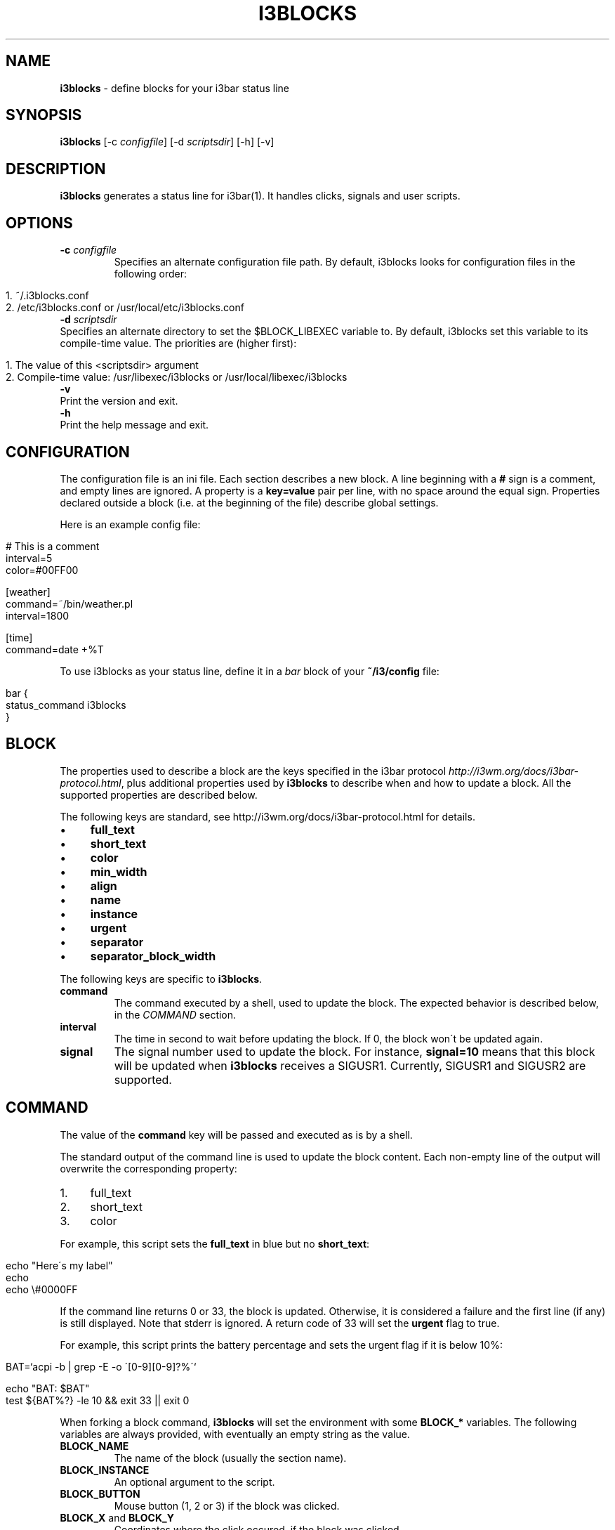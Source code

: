 .\" generated with Ronn/v0.7.3
.\" http://github.com/rtomayko/ronn/tree/0.7.3
.
.TH "I3BLOCKS" "1" "April 2014" "" ""
.
.SH "NAME"
\fBi3blocks\fR \- define blocks for your i3bar status line
.
.SH "SYNOPSIS"
\fBi3blocks\fR [\-c \fIconfigfile\fR] [\-d \fIscriptsdir\fR] [\-h] [\-v]
.
.SH "DESCRIPTION"
\fBi3blocks\fR generates a status line for i3bar(1)\. It handles clicks, signals and user scripts\.
.
.SH "OPTIONS"
.
.TP
\fB\-c\fR \fIconfigfile\fR
Specifies an alternate configuration file path\. By default, i3blocks looks for configuration files in the following order:
.
.IP "" 4
.
.nf

1\. ~/\.i3blocks\.conf
2\. /etc/i3blocks\.conf or /usr/local/etc/i3blocks\.conf
.
.fi
.
.IP "" 0

.
.TP
\fB\-d\fR \fIscriptsdir\fR
Specifies an alternate directory to set the $BLOCK_LIBEXEC variable to\. By default, i3blocks set this variable to its compile\-time value\. The priorities are (higher first):
.
.IP "" 4
.
.nf

1\. The value of this <scriptsdir> argument
2\. Compile\-time value: /usr/libexec/i3blocks or /usr/local/libexec/i3blocks
.
.fi
.
.IP "" 0

.
.TP
\fB\-v\fR
Print the version and exit\.
.
.TP
\fB\-h\fR
Print the help message and exit\.
.
.SH "CONFIGURATION"
The configuration file is an ini file\. Each section describes a new block\. A line beginning with a \fB#\fR sign is a comment, and empty lines are ignored\. A property is a \fBkey=value\fR pair per line, with no space around the equal sign\. Properties declared outside a block (i\.e\. at the beginning of the file) describe global settings\.
.
.P
Here is an example config file:
.
.IP "" 4
.
.nf

# This is a comment
interval=5
color=#00FF00

[weather]
command=~/bin/weather\.pl
interval=1800

[time]
command=date +%T
.
.fi
.
.IP "" 0
.
.P
To use i3blocks as your status line, define it in a \fIbar\fR block of your \fB~/i3/config\fR file:
.
.IP "" 4
.
.nf

bar {
  status_command i3blocks
}
.
.fi
.
.IP "" 0
.
.SH "BLOCK"
The properties used to describe a block are the keys specified in the i3bar protocol \fIhttp://i3wm\.org/docs/i3bar\-protocol\.html\fR, plus additional properties used by \fBi3blocks\fR to describe when and how to update a block\. All the supported properties are described below\.
.
.P
The following keys are standard, see http://i3wm\.org/docs/i3bar\-protocol\.html \fI\fR for details\.
.
.IP "\(bu" 4
\fBfull_text\fR
.
.IP "\(bu" 4
\fBshort_text\fR
.
.IP "\(bu" 4
\fBcolor\fR
.
.IP "\(bu" 4
\fBmin_width\fR
.
.IP "\(bu" 4
\fBalign\fR
.
.IP "\(bu" 4
\fBname\fR
.
.IP "\(bu" 4
\fBinstance\fR
.
.IP "\(bu" 4
\fBurgent\fR
.
.IP "\(bu" 4
\fBseparator\fR
.
.IP "\(bu" 4
\fBseparator_block_width\fR
.
.IP "" 0
.
.P
The following keys are specific to \fBi3blocks\fR\.
.
.TP
\fBcommand\fR
The command executed by a shell, used to update the block\. The expected behavior is described below, in the \fICOMMAND\fR section\.
.
.TP
\fBinterval\fR
The time in second to wait before updating the block\. If 0, the block won\'t be updated again\.
.
.TP
\fBsignal\fR
The signal number used to update the block\. For instance, \fBsignal=10\fR means that this block will be updated when \fBi3blocks\fR receives a SIGUSR1\. Currently, SIGUSR1 and SIGUSR2 are supported\.
.
.SH "COMMAND"
The value of the \fBcommand\fR key will be passed and executed as is by a shell\.
.
.P
The standard output of the command line is used to update the block content\. Each non\-empty line of the output will overwrite the corresponding property:
.
.IP "1." 4
full_text
.
.IP "2." 4
short_text
.
.IP "3." 4
color
.
.IP "" 0
.
.P
For example, this script sets the \fBfull_text\fR in blue but no \fBshort_text\fR:
.
.IP "" 4
.
.nf

echo "Here\'s my label"
echo
echo \e#0000FF
.
.fi
.
.IP "" 0
.
.P
If the command line returns 0 or 33, the block is updated\. Otherwise, it is considered a failure and the first line (if any) is still displayed\. Note that stderr is ignored\. A return code of 33 will set the \fBurgent\fR flag to true\.
.
.P
For example, this script prints the battery percentage and sets the urgent flag if it is below 10%:
.
.IP "" 4
.
.nf

BAT=`acpi \-b | grep \-E \-o \'[0\-9][0\-9]?%\'`

echo "BAT: $BAT"
test ${BAT%?} \-le 10 && exit 33 || exit 0
.
.fi
.
.IP "" 0
.
.P
When forking a block command, \fBi3blocks\fR will set the environment with some \fBBLOCK_*\fR variables\. The following variables are always provided, with eventually an empty string as the value\.
.
.TP
\fBBLOCK_NAME\fR
The name of the block (usually the section name)\.
.
.TP
\fBBLOCK_INSTANCE\fR
An optional argument to the script\.
.
.TP
\fBBLOCK_BUTTON\fR
Mouse button (1, 2 or 3) if the block was clicked\.
.
.TP
\fBBLOCK_X\fR and \fBBLOCK_Y\fR
Coordinates where the click occured, if the block was clicked\.
.
.TP
\fBBLOCK_LIBEXEC\fR
A variable optionally used to locate a scripts directory\.
.
.P
Here is an example using the environment:
.
.IP "" 4
.
.nf

[block]
command=echo name=$BLOCK_NAME instance=$BLOCK_INSTANCE
interval=1

[clickme]
command=echo button=$BLOCK_BUTTON x=$BLOCK_X y=$BLOCK_Y
min_width=button=1 x=1366 y=768
align=left
.
.fi
.
.IP "" 0
.
.P
Note that \fBi3blocks\fR provides a set of optional scripts for convenience, such as network status, battery check, cpu load, volume, etc\.
.
.SH "EXAMPLES"
As an example, here is a close configuration to i3status(1) default settings:
.
.P
\fBTODO\fR
.
.IP "" 4
.
.nf

interval=5
signal=10

[ipv6]

[free]

[dhcp]

[vpn]

[wifi]

[ethernet]
min_width=E: 255\.255\.255\.255 (1000 Mbit/s)

[battery]

[cpu]

[datetime]
.
.fi
.
.IP "" 0
.
.P
The following block shows the usage of \fBsignal\fR with some i3(1) bindings which adjust the volume, before issuing a \fBkillall \-USR1 i3blocks\fR:
.
.IP "" 4
.
.nf

[volume]
command=echo \-n \'Volume: \'; amixer get Master | grep \-E \-o \'[0\-9][0\-9]?%\'
signal=10
# no interval, only check on SIGUSR1
.
.fi
.
.IP "" 0
.
.P
Here is an example of a very minimalist config, assuming you have a bunch of scripts under \fB~/bin/blocks/\fR with the same name as the blocks:
.
.IP "" 4
.
.nf

command=~/bin/blocks/$BLOCK_NAME
interval=1

[free]
[wifi]
[ethernet]
[battery]
[cpu]
[datetime]
.
.fi
.
.IP "" 0
.
.SH "SEE ALSO"
The development of i3blocks takes place on Github \fIhttps://github\.com/vivien/i3blocks\fR\. The wiki \fIhttps://github\.com/vivien/i3blocks/wiki\fR is a good source of examples for blocks and screenshots\.
.
.P
i3(1), i3bar(1), i3status(1)
.
.SH "BUGS"
Currently the output is not JSON\-escaped\. This means that a script echoing chars such as \fB"\fR will break the status line\.
.
.SH "AUTHOR"
Written by Vivien Didelot \fIvivien\.didelot@gmail\.com\fR\.
.
.SH "COPYRIGHT"
Copyright (C) 2014 Vivien Didelot \fIvivien\.didelot@gmail\.com\fR License GPLv3+: GNU GPL version 3 or later \fIhttp://gnu\.org/licenses/gpl\.html\fR\.
.
.P
This is free software: you are free to change and redistribute it\. There is NO WARRANTY, to the extent permitted by law\.
